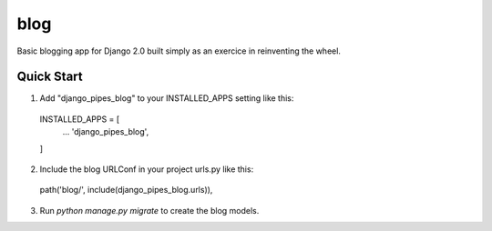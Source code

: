 ====
blog
====

Basic blogging app for Django 2.0 built simply as an exercice in reinventing the wheel. 

Quick Start
-----------

1. Add "django_pipes_blog" to your INSTALLED_APPS setting like this::

  INSTALLED_APPS = [
    ...
    'django_pipes_blog',
  ]

2. Include the blog URLConf in your project urls.py like this::
  
  path('blog/', include(django_pipes_blog.urls)),

3. Run `python manage.py migrate` to create the blog models.

